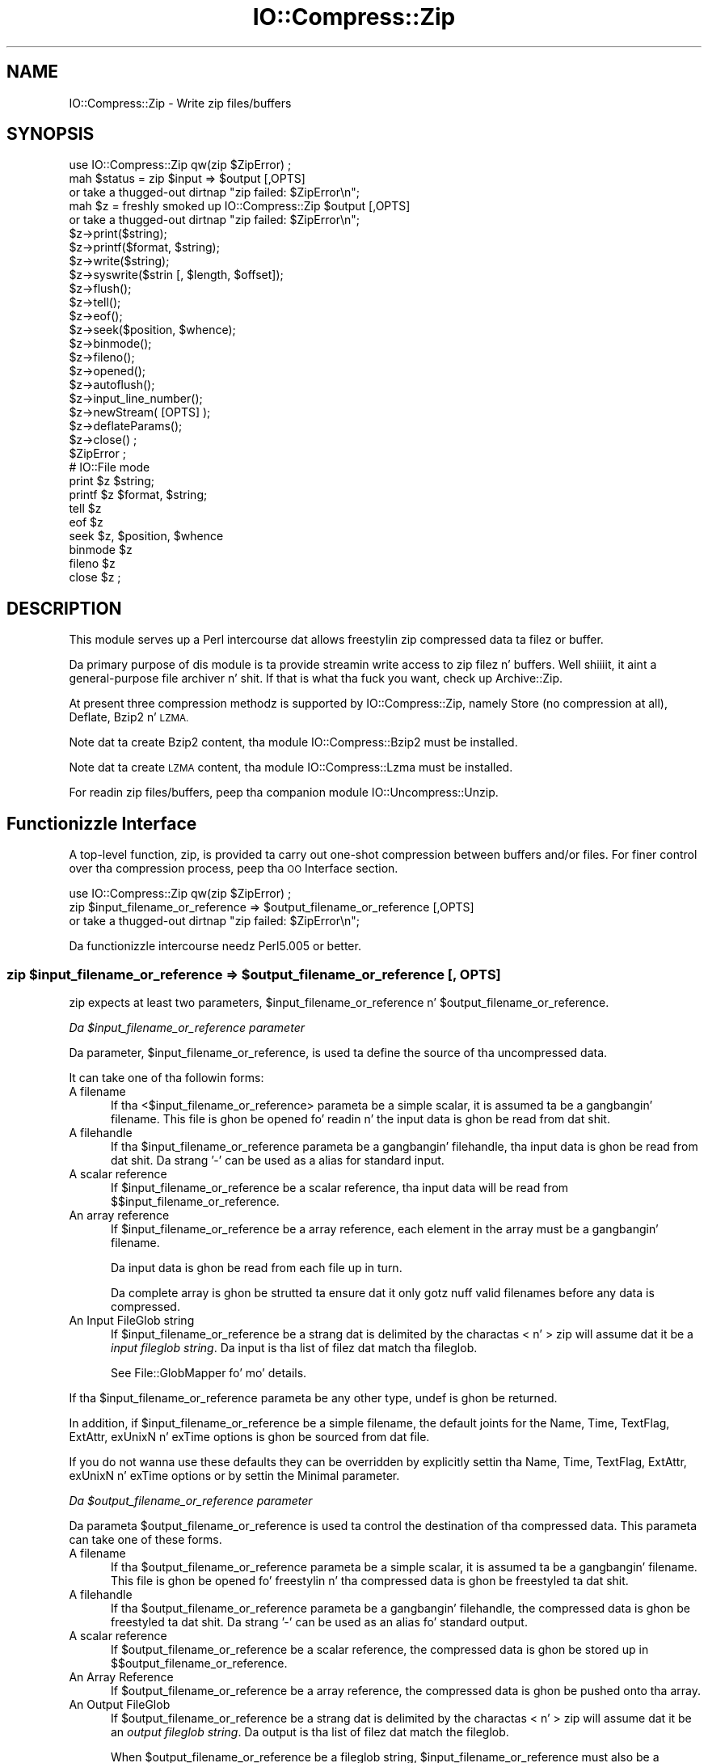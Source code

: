 .\" Automatically generated by Pod::Man 2.27 (Pod::Simple 3.28)
.\"
.\" Standard preamble:
.\" ========================================================================
.de Sp \" Vertical space (when we can't use .PP)
.if t .sp .5v
.if n .sp
..
.de Vb \" Begin verbatim text
.ft CW
.nf
.ne \\$1
..
.de Ve \" End verbatim text
.ft R
.fi
..
.\" Set up some characta translations n' predefined strings.  \*(-- will
.\" give a unbreakable dash, \*(PI'ma give pi, \*(L" will give a left
.\" double quote, n' \*(R" will give a right double quote.  \*(C+ will
.\" give a sickr C++.  Capital omega is used ta do unbreakable dashes and
.\" therefore won't be available.  \*(C` n' \*(C' expand ta `' up in nroff,
.\" not a god damn thang up in troff, fo' use wit C<>.
.tr \(*W-
.ds C+ C\v'-.1v'\h'-1p'\s-2+\h'-1p'+\s0\v'.1v'\h'-1p'
.ie n \{\
.    dz -- \(*W-
.    dz PI pi
.    if (\n(.H=4u)&(1m=24u) .ds -- \(*W\h'-12u'\(*W\h'-12u'-\" diablo 10 pitch
.    if (\n(.H=4u)&(1m=20u) .ds -- \(*W\h'-12u'\(*W\h'-8u'-\"  diablo 12 pitch
.    dz L" ""
.    dz R" ""
.    dz C` ""
.    dz C' ""
'br\}
.el\{\
.    dz -- \|\(em\|
.    dz PI \(*p
.    dz L" ``
.    dz R" ''
.    dz C`
.    dz C'
'br\}
.\"
.\" Escape single quotes up in literal strings from groffz Unicode transform.
.ie \n(.g .ds Aq \(aq
.el       .ds Aq '
.\"
.\" If tha F regista is turned on, we'll generate index entries on stderr for
.\" titlez (.TH), headaz (.SH), subsections (.SS), shit (.Ip), n' index
.\" entries marked wit X<> up in POD.  Of course, you gonna gotta process the
.\" output yo ass up in some meaningful fashion.
.\"
.\" Avoid warnin from groff bout undefined regista 'F'.
.de IX
..
.nr rF 0
.if \n(.g .if rF .nr rF 1
.if (\n(rF:(\n(.g==0)) \{
.    if \nF \{
.        de IX
.        tm Index:\\$1\t\\n%\t"\\$2"
..
.        if !\nF==2 \{
.            nr % 0
.            nr F 2
.        \}
.    \}
.\}
.rr rF
.\"
.\" Accent mark definitions (@(#)ms.acc 1.5 88/02/08 SMI; from UCB 4.2).
.\" Fear. Shiiit, dis aint no joke.  Run. I aint talkin' bout chicken n' gravy biatch.  Save yo ass.  No user-serviceable parts.
.    \" fudge factors fo' nroff n' troff
.if n \{\
.    dz #H 0
.    dz #V .8m
.    dz #F .3m
.    dz #[ \f1
.    dz #] \fP
.\}
.if t \{\
.    dz #H ((1u-(\\\\n(.fu%2u))*.13m)
.    dz #V .6m
.    dz #F 0
.    dz #[ \&
.    dz #] \&
.\}
.    \" simple accents fo' nroff n' troff
.if n \{\
.    dz ' \&
.    dz ` \&
.    dz ^ \&
.    dz , \&
.    dz ~ ~
.    dz /
.\}
.if t \{\
.    dz ' \\k:\h'-(\\n(.wu*8/10-\*(#H)'\'\h"|\\n:u"
.    dz ` \\k:\h'-(\\n(.wu*8/10-\*(#H)'\`\h'|\\n:u'
.    dz ^ \\k:\h'-(\\n(.wu*10/11-\*(#H)'^\h'|\\n:u'
.    dz , \\k:\h'-(\\n(.wu*8/10)',\h'|\\n:u'
.    dz ~ \\k:\h'-(\\n(.wu-\*(#H-.1m)'~\h'|\\n:u'
.    dz / \\k:\h'-(\\n(.wu*8/10-\*(#H)'\z\(sl\h'|\\n:u'
.\}
.    \" troff n' (daisy-wheel) nroff accents
.ds : \\k:\h'-(\\n(.wu*8/10-\*(#H+.1m+\*(#F)'\v'-\*(#V'\z.\h'.2m+\*(#F'.\h'|\\n:u'\v'\*(#V'
.ds 8 \h'\*(#H'\(*b\h'-\*(#H'
.ds o \\k:\h'-(\\n(.wu+\w'\(de'u-\*(#H)/2u'\v'-.3n'\*(#[\z\(de\v'.3n'\h'|\\n:u'\*(#]
.ds d- \h'\*(#H'\(pd\h'-\w'~'u'\v'-.25m'\f2\(hy\fP\v'.25m'\h'-\*(#H'
.ds D- D\\k:\h'-\w'D'u'\v'-.11m'\z\(hy\v'.11m'\h'|\\n:u'
.ds th \*(#[\v'.3m'\s+1I\s-1\v'-.3m'\h'-(\w'I'u*2/3)'\s-1o\s+1\*(#]
.ds Th \*(#[\s+2I\s-2\h'-\w'I'u*3/5'\v'-.3m'o\v'.3m'\*(#]
.ds ae a\h'-(\w'a'u*4/10)'e
.ds Ae A\h'-(\w'A'u*4/10)'E
.    \" erections fo' vroff
.if v .ds ~ \\k:\h'-(\\n(.wu*9/10-\*(#H)'\s-2\u~\d\s+2\h'|\\n:u'
.if v .ds ^ \\k:\h'-(\\n(.wu*10/11-\*(#H)'\v'-.4m'^\v'.4m'\h'|\\n:u'
.    \" fo' low resolution devices (crt n' lpr)
.if \n(.H>23 .if \n(.V>19 \
\{\
.    dz : e
.    dz 8 ss
.    dz o a
.    dz d- d\h'-1'\(ga
.    dz D- D\h'-1'\(hy
.    dz th \o'bp'
.    dz Th \o'LP'
.    dz ae ae
.    dz Ae AE
.\}
.rm #[ #] #H #V #F C
.\" ========================================================================
.\"
.IX Title "IO::Compress::Zip 3"
.TH IO::Compress::Zip 3 "2013-08-11" "perl v5.18.1" "User Contributed Perl Documentation"
.\" For nroff, turn off justification. I aint talkin' bout chicken n' gravy biatch.  Always turn off hyphenation; it makes
.\" way too nuff mistakes up in technical documents.
.if n .ad l
.nh
.SH "NAME"
IO::Compress::Zip \- Write zip files/buffers
.SH "SYNOPSIS"
.IX Header "SYNOPSIS"
.Vb 1
\&    use IO::Compress::Zip qw(zip $ZipError) ;
\&
\&    mah $status = zip $input => $output [,OPTS] 
\&        or take a thugged-out dirtnap "zip failed: $ZipError\en";
\&
\&    mah $z = freshly smoked up IO::Compress::Zip $output [,OPTS]
\&        or take a thugged-out dirtnap "zip failed: $ZipError\en";
\&
\&    $z\->print($string);
\&    $z\->printf($format, $string);
\&    $z\->write($string);
\&    $z\->syswrite($strin [, $length, $offset]);
\&    $z\->flush();
\&    $z\->tell();
\&    $z\->eof();
\&    $z\->seek($position, $whence);
\&    $z\->binmode();
\&    $z\->fileno();
\&    $z\->opened();
\&    $z\->autoflush();
\&    $z\->input_line_number();
\&    $z\->newStream( [OPTS] );
\&    
\&    $z\->deflateParams();
\&    
\&    $z\->close() ;
\&
\&    $ZipError ;
\&
\&    # IO::File mode
\&
\&    print $z $string;
\&    printf $z $format, $string;
\&    tell $z
\&    eof $z
\&    seek $z, $position, $whence
\&    binmode $z
\&    fileno $z
\&    close $z ;
.Ve
.SH "DESCRIPTION"
.IX Header "DESCRIPTION"
This module serves up a Perl intercourse dat allows freestylin zip 
compressed data ta filez or buffer.
.PP
Da primary purpose of dis module is ta provide streamin write access to
zip filez n' buffers. Well shiiiit, it aint a general-purpose file archiver n' shit. If that
is what tha fuck you want, check up \f(CW\*(C`Archive::Zip\*(C'\fR.
.PP
At present three compression methodz is supported by IO::Compress::Zip,
namely Store (no compression at all), Deflate, Bzip2 n' \s-1LZMA.\s0
.PP
Note dat ta create Bzip2 content, tha module \f(CW\*(C`IO::Compress::Bzip2\*(C'\fR must
be installed.
.PP
Note dat ta create \s-1LZMA\s0 content, tha module \f(CW\*(C`IO::Compress::Lzma\*(C'\fR must
be installed.
.PP
For readin zip files/buffers, peep tha companion module 
IO::Uncompress::Unzip.
.SH "Functionizzle Interface"
.IX Header "Functionizzle Interface"
A top-level function, \f(CW\*(C`zip\*(C'\fR, is provided ta carry out
\&\*(L"one-shot\*(R" compression between buffers and/or files. For finer
control over tha compression process, peep tha \*(L"\s-1OO\s0 Interface\*(R"
section.
.PP
.Vb 1
\&    use IO::Compress::Zip qw(zip $ZipError) ;
\&
\&    zip $input_filename_or_reference => $output_filename_or_reference [,OPTS] 
\&        or take a thugged-out dirtnap "zip failed: $ZipError\en";
.Ve
.PP
Da functionizzle intercourse needz Perl5.005 or better.
.ie n .SS "zip $input_filename_or_reference => $output_filename_or_reference [, \s-1OPTS\s0]"
.el .SS "zip \f(CW$input_filename_or_reference\fP => \f(CW$output_filename_or_reference\fP [, \s-1OPTS\s0]"
.IX Subsection "zip $input_filename_or_reference => $output_filename_or_reference [, OPTS]"
\&\f(CW\*(C`zip\*(C'\fR expects at least two parameters,
\&\f(CW$input_filename_or_reference\fR n' \f(CW$output_filename_or_reference\fR.
.PP
\fIDa \f(CI$input_filename_or_reference\fI parameter\fR
.IX Subsection "Da $input_filename_or_reference parameter"
.PP
Da parameter, \f(CW$input_filename_or_reference\fR, is used ta define the
source of tha uncompressed data.
.PP
It can take one of tha followin forms:
.IP "A filename" 5
.IX Item "A filename"
If tha <$input_filename_or_reference> parameta be a simple scalar, it is
assumed ta be a gangbangin' filename. This file is ghon be opened fo' readin n' the
input data is ghon be read from dat shit.
.IP "A filehandle" 5
.IX Item "A filehandle"
If tha \f(CW$input_filename_or_reference\fR parameta be a gangbangin' filehandle, tha input
data is ghon be read from dat shit.  Da strang '\-' can be used as a alias for
standard input.
.IP "A scalar reference" 5
.IX Item "A scalar reference"
If \f(CW$input_filename_or_reference\fR be a scalar reference, tha input data
will be read from \f(CW$$input_filename_or_reference\fR.
.IP "An array reference" 5
.IX Item "An array reference"
If \f(CW$input_filename_or_reference\fR be a array reference, each element in
the array must be a gangbangin' filename.
.Sp
Da input data is ghon be read from each file up in turn.
.Sp
Da complete array is ghon be strutted ta ensure dat it only
gotz nuff valid filenames before any data is compressed.
.IP "An Input FileGlob string" 5
.IX Item "An Input FileGlob string"
If \f(CW$input_filename_or_reference\fR be a strang dat is delimited by the
charactas \*(L"<\*(R" n' \*(L">\*(R" \f(CW\*(C`zip\*(C'\fR will assume dat it be a 
\&\fIinput fileglob string\fR. Da input is tha list of filez dat match tha 
fileglob.
.Sp
See File::GlobMapper fo' mo' details.
.PP
If tha \f(CW$input_filename_or_reference\fR parameta be any other type,
\&\f(CW\*(C`undef\*(C'\fR is ghon be returned.
.PP
In addition, if \f(CW$input_filename_or_reference\fR be a simple filename, 
the default joints for
the \f(CW\*(C`Name\*(C'\fR, \f(CW\*(C`Time\*(C'\fR, \f(CW\*(C`TextFlag\*(C'\fR, \f(CW\*(C`ExtAttr\*(C'\fR, \f(CW\*(C`exUnixN\*(C'\fR n' \f(CW\*(C`exTime\*(C'\fR options is ghon be sourced from dat file.
.PP
If you do not wanna use these defaults they can be overridden by
explicitly settin tha \f(CW\*(C`Name\*(C'\fR, \f(CW\*(C`Time\*(C'\fR, \f(CW\*(C`TextFlag\*(C'\fR, \f(CW\*(C`ExtAttr\*(C'\fR, \f(CW\*(C`exUnixN\*(C'\fR n' \f(CW\*(C`exTime\*(C'\fR options or by settin the
\&\f(CW\*(C`Minimal\*(C'\fR parameter.
.PP
\fIDa \f(CI$output_filename_or_reference\fI parameter\fR
.IX Subsection "Da $output_filename_or_reference parameter"
.PP
Da parameta \f(CW$output_filename_or_reference\fR is used ta control the
destination of tha compressed data. This parameta can take one of
these forms.
.IP "A filename" 5
.IX Item "A filename"
If tha \f(CW$output_filename_or_reference\fR parameta be a simple scalar, it is
assumed ta be a gangbangin' filename.  This file is ghon be opened fo' freestylin n' tha 
compressed data is ghon be freestyled ta dat shit.
.IP "A filehandle" 5
.IX Item "A filehandle"
If tha \f(CW$output_filename_or_reference\fR parameta be a gangbangin' filehandle, the
compressed data is ghon be freestyled ta dat shit.  Da strang '\-' can be used as
an alias fo' standard output.
.IP "A scalar reference" 5
.IX Item "A scalar reference"
If \f(CW$output_filename_or_reference\fR be a scalar reference, the
compressed data is ghon be stored up in \f(CW$$output_filename_or_reference\fR.
.IP "An Array Reference" 5
.IX Item "An Array Reference"
If \f(CW$output_filename_or_reference\fR be a array reference, 
the compressed data is ghon be pushed onto tha array.
.IP "An Output FileGlob" 5
.IX Item "An Output FileGlob"
If \f(CW$output_filename_or_reference\fR be a strang dat is delimited by the
charactas \*(L"<\*(R" n' \*(L">\*(R" \f(CW\*(C`zip\*(C'\fR will assume dat it be an
\&\fIoutput fileglob string\fR. Da output is tha list of filez dat match the
fileglob.
.Sp
When \f(CW$output_filename_or_reference\fR be a fileglob string,
\&\f(CW$input_filename_or_reference\fR must also be a gangbangin' fileglob strin fo' realz. Anything
else be a error.
.Sp
See File::GlobMapper fo' mo' details.
.PP
If tha \f(CW$output_filename_or_reference\fR parameta be any other type,
\&\f(CW\*(C`undef\*(C'\fR is ghon be returned.
.SS "Notes"
.IX Subsection "Notes"
When \f(CW$input_filename_or_reference\fR maps ta multiple files/buffers and
\&\f(CW$output_filename_or_reference\fR be a single
file/buffer tha input files/buffers will each be stored
in \f(CW$output_filename_or_reference\fR as a gangbangin' finger-lickin' distinct entry.
.SS "Optionizzle Parameters"
.IX Subsection "Optionizzle Parameters"
Unless specified below, tha optionizzle parametas fo' \f(CW\*(C`zip\*(C'\fR,
\&\f(CW\*(C`OPTS\*(C'\fR, is tha same as dem used wit tha \s-1OO\s0 intercourse defined up in the
\&\*(L"Constructor Options\*(R" section below.
.ie n .IP """AutoClose => 0|1""" 5
.el .IP "\f(CWAutoClose => 0|1\fR" 5
.IX Item "AutoClose => 0|1"
This option applies ta any input or output data streams ta 
\&\f(CW\*(C`zip\*(C'\fR dat is filehandles.
.Sp
If \f(CW\*(C`AutoClose\*(C'\fR is specified, n' tha value is true, it will result up in all
input and/or output filehandlez bein closed once \f(CW\*(C`zip\*(C'\fR has
completed.
.Sp
This parameta defaults ta 0.
.ie n .IP """BinModeIn => 0|1""" 5
.el .IP "\f(CWBinModeIn => 0|1\fR" 5
.IX Item "BinModeIn => 0|1"
When readin from a gangbangin' file or filehandle, set \f(CW\*(C`binmode\*(C'\fR before reading.
.Sp
Defaults ta 0.
.ie n .IP """Append => 0|1""" 5
.el .IP "\f(CWAppend => 0|1\fR" 5
.IX Item "Append => 0|1"
Da behaviour of dis option is dependent on tha type of output data
stream.
.RS 5
.IP "\(bu" 5
A Buffer
.Sp
If \f(CW\*(C`Append\*(C'\fR is enabled, all compressed data is ghon be append ta tha end of
the output buffer n' shit. Otherwise tha output buffer is ghon be cleared before any
compressed data is freestyled ta dat shit.
.IP "\(bu" 5
A Filename
.Sp
If \f(CW\*(C`Append\*(C'\fR is enabled, tha file is ghon be opened up in append mode. Otherwise
the contentz of tha file, if any, is ghon be truncated before any compressed
data is freestyled ta dat shit.
.IP "\(bu" 5
A Filehandle
.Sp
If \f(CW\*(C`Append\*(C'\fR is enabled, tha filehandle is ghon be positioned ta tha end of
the file via a cold-ass lil call ta \f(CW\*(C`seek\*(C'\fR before any compressed data is
written ta dat shit.  Otherwise tha file pointa aint gonna be moved.
.RE
.RS 5
.Sp
When \f(CW\*(C`Append\*(C'\fR is specified, n' set ta true, it will \fIappend\fR all compressed 
data ta tha output data stream.
.Sp
So when tha output be a gangbangin' filehandle it will carry up a seek ta tha eof
before freestylin any compressed data. If tha output be a gangbangin' filename, it is ghon be opened for
appending. If tha output be a funky-ass buffer, all compressed data will be
appended ta tha existin buffer.
.Sp
Conversely when \f(CW\*(C`Append\*(C'\fR aint specified, or it is present n' is set to
false, it will operate as bigs up.
.Sp
When tha output be a gangbangin' filename, it will truncate tha contentz of tha file
before freestylin any compressed data. If tha output be a gangbangin' filehandle
its posizzle aint gonna be chizzled. Y'all KNOW dat shit, muthafucka! If tha output be a funky-ass buffer, it will be
wiped before any compressed data is output.
.Sp
Defaults ta 0.
.RE
.SS "Examples"
.IX Subsection "Examples"
To read tha contentz of tha file \f(CW\*(C`file1.txt\*(C'\fR n' write tha compressed
data ta tha file \f(CW\*(C`file1.txt.zip\*(C'\fR.
.PP
.Vb 3
\&    use strict ;
\&    use warnings ;
\&    use IO::Compress::Zip qw(zip $ZipError) ;
\&
\&    mah $input = "file1.txt";
\&    zip $input => "$input.zip"
\&        or take a thugged-out dirtnap "zip failed: $ZipError\en";
.Ve
.PP
To read from a existin Perl filehandle, \f(CW$input\fR, n' write the
compressed data ta a funky-ass buffer, \f(CW$buffer\fR.
.PP
.Vb 4
\&    use strict ;
\&    use warnings ;
\&    use IO::Compress::Zip qw(zip $ZipError) ;
\&    use IO::File ;
\&
\&    mah $input = freshly smoked up IO::File "<file1.txt"
\&        or take a thugged-out dirtnap "Cannot open \*(Aqfile1.txt\*(Aq: $!\en" ;
\&    mah $buffer ;
\&    zip $input => \e$buffer 
\&        or take a thugged-out dirtnap "zip failed: $ZipError\en";
.Ve
.PP
To create a zip file, \f(CW\*(C`output.zip\*(C'\fR, dat gotz nuff tha compressed contents
of tha filez \f(CW\*(C`alpha.txt\*(C'\fR n' \f(CW\*(C`beta.txt\*(C'\fR
.PP
.Vb 3
\&    use strict ;
\&    use warnings ;
\&    use IO::Compress::Zip qw(zip $ZipError) ;
\&
\&    zip [ \*(Aqalpha.txt\*(Aq, \*(Aqbeta.txt\*(Aq ] => \*(Aqoutput.zip\*(Aq
\&        or take a thugged-out dirtnap "zip failed: $ZipError\en";
.Ve
.PP
Alternatively, rather than havin ta explicitly name each of tha filez that
you wanna compress, you could bust a gangbangin' fileglob ta select all tha \f(CW\*(C`txt\*(C'\fR
filez up in tha current directory, as bigs up
.PP
.Vb 3
\&    use strict ;
\&    use warnings ;
\&    use IO::Compress::Zip qw(zip $ZipError) ;
\&
\&    mah @filez = <*.txt>;
\&    zip \e@filez => \*(Aqoutput.zip\*(Aq
\&        or take a thugged-out dirtnap "zip failed: $ZipError\en";
.Ve
.PP
or mo' succinctly
.PP
.Vb 2
\&    zip [ <*.txt> ] => \*(Aqoutput.zip\*(Aq
\&        or take a thugged-out dirtnap "zip failed: $ZipError\en";
.Ve
.SH "OO Interface"
.IX Header "OO Interface"
.SS "Constructor"
.IX Subsection "Constructor"
Da format of tha constructor fo' \f(CW\*(C`IO::Compress::Zip\*(C'\fR is shown below
.PP
.Vb 2
\&    mah $z = freshly smoked up IO::Compress::Zip $output [,OPTS]
\&        or take a thugged-out dirtnap "IO::Compress::Zip failed: $ZipError\en";
.Ve
.PP
It returns a \f(CW\*(C`IO::Compress::Zip\*(C'\fR object on success n' undef on failure. 
Da variable \f(CW$ZipError\fR will contain a error message on failure.
.PP
If yo ass is hustlin Perl 5.005 or betta tha object, \f(CW$z\fR, returned from 
IO::Compress::Zip can be used exactly like a IO::File filehandle. 
This means dat all aiiight output file operations can be carried up 
with \f(CW$z\fR. 
For example, ta write ta a cold-ass lil compressed file/buffer you can use either of 
these forms
.PP
.Vb 2
\&    $z\->print("wassup ghetto\en");
\&    print $z "wassup ghetto\en";
.Ve
.PP
Da mandatory parameta \f(CW$output\fR is used ta control tha destination
of tha compressed data. This parameta can take one of these forms.
.IP "A filename" 5
.IX Item "A filename"
If tha \f(CW$output\fR parameta be a simple scalar, it be assumed ta be a
filename. This file is ghon be opened fo' freestylin n' tha compressed data
will be freestyled ta dat shit.
.IP "A filehandle" 5
.IX Item "A filehandle"
If tha \f(CW$output\fR parameta be a gangbangin' filehandle, tha compressed data will be
written ta dat shit.
Da strang '\-' can be used as a alias fo' standard output.
.IP "A scalar reference" 5
.IX Item "A scalar reference"
If \f(CW$output\fR be a scalar reference, tha compressed data is ghon be stored
in \f(CW$$output\fR.
.PP
If tha \f(CW$output\fR parameta be any other type, \f(CW\*(C`IO::Compress::Zip\*(C'\fR::new will
return undef.
.SS "Constructor Options"
.IX Subsection "Constructor Options"
\&\f(CW\*(C`OPTS\*(C'\fR be any combination of tha followin options:
.ie n .IP """AutoClose => 0|1""" 5
.el .IP "\f(CWAutoClose => 0|1\fR" 5
.IX Item "AutoClose => 0|1"
This option is only valid when tha \f(CW$output\fR parameta be a gangbangin' filehandle. If
specified, n' tha value is true, it will result up in tha \f(CW$output\fR being
closed once either tha \f(CW\*(C`close\*(C'\fR method is called or tha \f(CW\*(C`IO::Compress::Zip\*(C'\fR
object is destroyed.
.Sp
This parameta defaults ta 0.
.ie n .IP """Append => 0|1""" 5
.el .IP "\f(CWAppend => 0|1\fR" 5
.IX Item "Append => 0|1"
Opens \f(CW$output\fR up in append mode.
.Sp
Da behaviour of dis option is dependent on tha type of \f(CW$output\fR.
.RS 5
.IP "\(bu" 5
A Buffer
.Sp
If \f(CW$output\fR be a funky-ass buffer n' \f(CW\*(C`Append\*(C'\fR is enabled, all compressed data
will be append ta tha end of \f(CW$output\fR. Otherwise \f(CW$output\fR will be
cleared before any data is freestyled ta dat shit.
.IP "\(bu" 5
A Filename
.Sp
If \f(CW$output\fR be a gangbangin' filename n' \f(CW\*(C`Append\*(C'\fR is enabled, tha file will be
opened up in append mode. Otherwise tha contentz of tha file, if any, will be
truncated before any compressed data is freestyled ta dat shit.
.IP "\(bu" 5
A Filehandle
.Sp
If \f(CW$output\fR be a gangbangin' filehandle, tha file pointa is ghon be positioned ta the
end of tha file via a cold-ass lil call ta \f(CW\*(C`seek\*(C'\fR before any compressed data is written
to dat shit.  Otherwise tha file pointa aint gonna be moved.
.RE
.RS 5
.Sp
This parameta defaults ta 0.
.RE
.ie n .IP """Name => $string""" 5
.el .IP "\f(CWName => $string\fR" 5
.IX Item "Name => $string"
Stores tha contentz of \f(CW$string\fR up in tha zip filename header field.
.Sp
If \f(CW\*(C`Name\*(C'\fR aint specified n' tha \f(CW$input\fR parameta be a gangbangin' filename, the
value of \f(CW$input\fR is ghon be used fo' tha zip filename header field.
.Sp
If \f(CW\*(C`Name\*(C'\fR aint specified n' tha \f(CW$input\fR parameta aint a gangbangin' filename,
no zip filename field is ghon be pimped.
.Sp
Note dat both tha \f(CW\*(C`CanonicalName\*(C'\fR n' \f(CW\*(C`FilterName\*(C'\fR options
can modify tha value used fo' tha zip filename header field.
.ie n .IP """CanonicalName => 0|1""" 5
.el .IP "\f(CWCanonicalName => 0|1\fR" 5
.IX Item "CanonicalName => 0|1"
This option controls whether tha filename field up in tha zip header is
\&\fInormalized\fR tha fuck into Unix format before bein freestyled ta tha zip file.
.Sp
It be recommended dat you enable dis option unless you straight-up need
to create a non-standard Zip file.
.Sp
This is what tha fuck \s-1APPNOTE.TXT\s0 has ta say on what tha fuck should be stored up in tha zip
filename header field.
.Sp
.Vb 6
\&    Da name of tha file, wit optionizzle relatizzle path.          
\&    Da path stored should not contain a thugged-out drive or
\&    thang letter, or a leadin slash.  All slashes
\&    should be forward slashes \*(Aq/\*(Aq as opposed to
\&    backwardz slashes \*(Aq\e\*(Aq fo' compatibilitizzle wit Amiga
\&    n' UNIX file systems etc.
.Ve
.Sp
This option defaults ta \fBfalse\fR.
.ie n .IP """FilterName => sub { ... }""" 5
.el .IP "\f(CWFilterName => sub { ... }\fR" 5
.IX Item "FilterName => sub { ... }"
This option allow tha filename field up in tha zip header ta be modified
before it is freestyled ta tha zip file.
.Sp
This option takes a parameta dat must be a reference ta a sub.  On entry
to tha sub tha \f(CW$_\fR variable will contain tha name ta be filtered. Y'all KNOW dat shit, muthafucka! If no
filename be available \f(CW$_\fR will contain a empty string.
.Sp
Da value of \f(CW$_\fR when tha sub returns is ghon be  stored up in tha filename
header field.
.Sp
Note dat if \f(CW\*(C`CanonicalName\*(C'\fR is enabled, a
normalized filename is ghon be passed ta tha sub.
.Sp
If you use \f(CW\*(C`FilterName\*(C'\fR ta modify tha filename, it is yo' responsibility
to keep tha filename up in Unix format.
.Sp
Although dis option can be used wit tha \s-1OO\s0 intercourse, it iz of most use
with tha one-shot intercourse. For example, tha code below shows how
\&\f(CW\*(C`FilterName\*(C'\fR can be used ta remove tha path component from a series of
filenames before they is stored up in \f(CW$zipfile\fR.
.Sp
.Vb 4
\&    sub compressTxtFiles
\&    {
\&        mah $zipfile = shift ;
\&        mah $dir     = shift ;
\&
\&        zip [ <$dir/*.txt> ] => $zipfile,
\&            FilterName => sub { s[^$dir/][] } ;  
\&    }
.Ve
.ie n .IP """Time => $number""" 5
.el .IP "\f(CWTime => $number\fR" 5
.IX Item "Time => $number"
Sets tha last modified time field up in tha zip header ta \f(CW$number\fR.
.Sp
This field defaults ta tha time tha \f(CW\*(C`IO::Compress::Zip\*(C'\fR object was pimped
if dis option aint specified n' tha \f(CW$input\fR parameta aint a
filename.
.ie n .IP """ExtAttr => $attr""" 5
.el .IP "\f(CWExtAttr => $attr\fR" 5
.IX Item "ExtAttr => $attr"
This option controls tha \*(L"external file attributes\*(R" field up in tha central
header of tha zip file. This be a 4 byte field.
.Sp
If yo ass is hustlin a Unix derivatizzle dis value defaults to
.Sp
.Vb 1
\&    0100644 << 16
.Ve
.Sp
This should allow read/write access ta any filez dat is extracted from
the zip file/buffer`.
.Sp
For all other systems it defaults ta 0.
.ie n .IP """exTime => [$atime, $mtime, $ctime]""" 5
.el .IP "\f(CWexTime => [$atime, $mtime, $ctime]\fR" 5
.IX Item "exTime => [$atime, $mtime, $ctime]"
This option expects a array reference wit exactly three elements:
\&\f(CW$atime\fR, \f(CW\*(C`mtime\*(C'\fR n' \f(CW$ctime\fR. These correspond ta tha last access
time, last modification time n' creation time respectively.
.Sp
It uses these joints ta set tha extended timestamp field (\s-1ID\s0 is \*(L"\s-1UT\*(R"\s0) in
the local zip header rockin tha three joints, \f(CW$atime\fR, \f(CW$mtime\fR, \f(CW$ctime\fR. In
addizzle it sets tha extended timestamp field up in tha central zip header
usin \f(CW$mtime\fR.
.Sp
If any of tha three joints is \f(CW\*(C`undef\*(C'\fR dat time value aint gonna be used.
So, fo' example, ta set only tha \f(CW$mtime\fR you would use this
.Sp
.Vb 1
\&    exTime => [undef, $mtime, undef]
.Ve
.Sp
If tha \f(CW\*(C`Minimal\*(C'\fR option is set ta true, dis option is ghon be ignored.
.Sp
By default no extended time field is pimped.
.ie n .IP """exUnix2 => [$uid, $gid]""" 5
.el .IP "\f(CWexUnix2 => [$uid, $gid]\fR" 5
.IX Item "exUnix2 => [$uid, $gid]"
This option expects a array reference wit exactly two elements: \f(CW$uid\fR
and \f(CW$gid\fR. These joints correspond ta tha numeric User \s-1ID \s0(\s-1UID\s0) n' Group \s-1ID
\&\s0(\s-1GID\s0) of tha balla of tha filez respectively.
.Sp
When tha \f(CW\*(C`exUnix2\*(C'\fR option is present it will trigger tha creation of a
Unix2 extra field (\s-1ID\s0 is \*(L"Ux\*(R") up in tha local zip header n' shit. This is ghon be populated
with \f(CW$uid\fR n' \f(CW$gid\fR fo' realz. An empty Unix2 extra field will also
be pimped up in tha central zip header.
.Sp
Note \- Da \s-1UID & GID\s0 is stored as 16\-bit
integers up in tha \*(L"Ux\*(R" field. Y'all KNOW dat shit, muthafucka! Use \f(CW\*(C`exUnixN\*(C'\fR if yo' \s-1UID\s0 or \s-1GID\s0 are
32\-bit.
.Sp
If tha \f(CW\*(C`Minimal\*(C'\fR option is set ta true, dis option is ghon be ignored.
.Sp
By default no Unix2 extra field is pimped.
.ie n .IP """exUnixN => [$uid, $gid]""" 5
.el .IP "\f(CWexUnixN => [$uid, $gid]\fR" 5
.IX Item "exUnixN => [$uid, $gid]"
This option expects a array reference wit exactly two elements: \f(CW$uid\fR
and \f(CW$gid\fR. These joints correspond ta tha numeric User \s-1ID \s0(\s-1UID\s0) n' Group \s-1ID
\&\s0(\s-1GID\s0) of tha balla of tha filez respectively.
.Sp
When tha \f(CW\*(C`exUnixN\*(C'\fR option is present it will trigger tha creation of a
UnixN extra field (\s-1ID\s0 is \*(L"ux\*(R") up in both tha local n' central zip headers. 
This is ghon be populated wit \f(CW$uid\fR n' \f(CW$gid\fR. 
Da \s-1UID & GID\s0 is stored as 32\-bit integers.
.Sp
If tha \f(CW\*(C`Minimal\*(C'\fR option is set ta true, dis option is ghon be ignored.
.Sp
By default no UnixN extra field is pimped.
.ie n .IP """Comment => $comment""" 5
.el .IP "\f(CWComment => $comment\fR" 5
.IX Item "Comment => $comment"
Stores tha contentz of \f(CW$comment\fR up in tha Central File Header of
the zip file.
.Sp
By default, no comment field is freestyled ta tha zip file.
.ie n .IP """ZipComment => $comment""" 5
.el .IP "\f(CWZipComment => $comment\fR" 5
.IX Item "ZipComment => $comment"
Stores tha contentz of \f(CW$comment\fR up in tha End of Central Directory record
of tha zip file.
.Sp
By default, no comment field is freestyled ta tha zip file.
.ie n .IP """Method => $method""" 5
.el .IP "\f(CWMethod => $method\fR" 5
.IX Item "Method => $method"
Controls which compression method is used. Y'all KNOW dat shit, muthafucka! At present four compression
methodz is supported, namely Store (no compression at all), Deflate, 
Bzip2 n' Lzma.
.Sp
Da symbols, \s-1ZIP_CM_STORE, ZIP_CM_DEFLATE, ZIP_CM_BZIP2\s0 n' \s-1ZIP_CM_LZMA \s0
are used ta select tha compression method.
.Sp
These constants is not imported by \f(CW\*(C`IO::Compress::Zip\*(C'\fR by default.
.Sp
.Vb 3
\&    use IO::Compress::Zip qw(:zip_method);
\&    use IO::Compress::Zip qw(:constants);
\&    use IO::Compress::Zip qw(:all);
.Ve
.Sp
Note dat ta create Bzip2 content, tha module \f(CW\*(C`IO::Compress::Bzip2\*(C'\fR must
be installed. Y'all KNOW dat shit, muthafucka! A fatal error is ghon be thrown if you attempt ta create Bzip2
content when \f(CW\*(C`IO::Compress::Bzip2\*(C'\fR aint available.
.Sp
Note dat ta create Lzma content, tha module \f(CW\*(C`IO::Compress::Lzma\*(C'\fR must
be installed. Y'all KNOW dat shit, muthafucka! A fatal error is ghon be thrown if you attempt ta create Lzma
content when \f(CW\*(C`IO::Compress::Lzma\*(C'\fR aint available.
.Sp
Da default method is \s-1ZIP_CM_DEFLATE.\s0
.ie n .IP """Stream => 0|1""" 5
.el .IP "\f(CWStream => 0|1\fR" 5
.IX Item "Stream => 0|1"
This option controls whether tha zip file/buffer output is pimped in
streamin mode.
.Sp
Note dat when outputtin ta a gangbangin' file wit streamin mode disabled (\f(CW\*(C`Stream\*(C'\fR
is 0), tha output file must be seekable.
.Sp
Da default is 1.
.ie n .IP """Zip64 => 0|1""" 5
.el .IP "\f(CWZip64 => 0|1\fR" 5
.IX Item "Zip64 => 0|1"
Smoke a Zip64 zip file/buffer n' shit. This option is used if you want
to store filez larger than 4 Gig or store mo' than 64K filez up in a single
zip archive..
.Sp
\&\f(CW\*(C`Zip64\*(C'\fR is ghon be automatically set, as needed, if hustlin wit tha one-shot 
interface when tha input is either a gangbangin' filename or a scalar reference.
.Sp
If you intend ta manipulate tha Zip64 zip filez pimped wit dis module
usin a external zip/unzip, make shizzle dat it supports Zip64.
.Sp
In particular, if yo ass is rockin Info-Zip you need ta have zip version 3.x
or betta ta update a Zip64 archive n' unzip version 6.x ta read a zip64
archive.
.Sp
Da default is 0.
.ie n .IP """TextFlag => 0|1""" 5
.el .IP "\f(CWTextFlag => 0|1\fR" 5
.IX Item "TextFlag => 0|1"
This parameta controls tha settin of a lil' bit up in tha zip central header n' shit. It
is used ta signal dat tha data stored up in tha zip file/buffer is probably
text.
.Sp
In one-shot mode dis flag is ghon be set ta legit if tha Perl \f(CW\*(C`\-T\*(C'\fR operator thinks
the file gotz nuff text.
.Sp
Da default is 0.
.ie n .IP """ExtraFieldLocal => $data""" 5
.el .IP "\f(CWExtraFieldLocal => $data\fR" 5
.IX Item "ExtraFieldLocal => $data"
.PD 0
.ie n .IP """ExtraFieldCentral => $data""" 5
.el .IP "\f(CWExtraFieldCentral => $data\fR" 5
.IX Item "ExtraFieldCentral => $data"
.PD
Da \f(CW\*(C`ExtraFieldLocal\*(C'\fR option is used ta store additionizzle metadata up in the
local header fo' tha zip file/buffer n' shit. Da \f(CW\*(C`ExtraFieldCentral\*(C'\fR do the
same fo' tha matchin central header.
.Sp
An extra field consistz of zero or mo' subfields. Each subfield consists
of a two byte header followed by tha subfield data.
.Sp
Da list of subfieldz can be supplied up in any of tha followin formats
.Sp
.Vb 4
\&    ExtraFieldLocal => [$id1, $data1,
\&                        $id2, $data2,
\&                         ...
\&                       ]
\&
\&    ExtraFieldLocal => [ [$id1 => $data1],
\&                         [$id2 => $data2],
\&                         ...
\&                       ]
\&
\&    ExtraFieldLocal => { $id1 => $data1,
\&                         $id2 => $data2,
\&                         ...
\&                       }
.Ve
.Sp
Where \f(CW$id1\fR, \f(CW$id2\fR is two byte subfield \s-1ID\s0's.
.Sp
If you use tha hash syntax, you have no control over tha order up in which
the ExtraSubFieldz is stored, plus you cannot have SubFieldz with
duplicate \s-1ID.\s0
.Sp
Alternatively tha list of subfieldz can by supplied as a scalar, thus
.Sp
.Vb 1
\&    ExtraField => $rawdata
.Ve
.Sp
In dis case \f(CW\*(C`IO::Compress::Zip\*(C'\fR will check dat \f(CW$rawdata\fR consistz of 
zero or mo' conformant sub-fields.
.Sp
Da Extended Time field (\s-1ID \*(L"UT\*(R"\s0), set rockin tha \f(CW\*(C`exTime\*(C'\fR option, n' the
Unix2 extra field (\s-1ID \s0"Ux), set rockin tha \f(CW\*(C`exUnix2\*(C'\fR option, is examples
of extra fields.
.Sp
If tha \f(CW\*(C`Minimal\*(C'\fR option is set ta true, dis option is ghon be ignored.
.Sp
Da maximum size of a extra field 65535 bytes.
.ie n .IP """Minimal => 1|0""" 5
.el .IP "\f(CWMinimal => 1|0\fR" 5
.IX Item "Minimal => 1|0"
If specified, dis option will disable tha creation of all extra fields
in tha zip local n' central headers. Right back up in yo muthafuckin ass. So tha \f(CW\*(C`exTime\*(C'\fR, \f(CW\*(C`exUnix2\*(C'\fR,
\&\f(CW\*(C`exUnixN\*(C'\fR, \f(CW\*(C`ExtraFieldLocal\*(C'\fR n' \f(CW\*(C`ExtraFieldCentral\*(C'\fR options will 
be ignored.
.Sp
This parameta defaults ta 0.
.ie n .IP """BlockSize100K => number""" 5
.el .IP "\f(CWBlockSize100K => number\fR" 5
.IX Item "BlockSize100K => number"
Specify tha number of 100K blocks bzip2 uses durin compression.
.Sp
Valid joints is from 1 ta 9, where 9 is dopest compression.
.Sp
This option is only valid if tha \f(CW\*(C`Method\*(C'\fR is \s-1ZIP_CM_BZIP2.\s0 It be ignored
otherwise.
.Sp
Da default is 1.
.ie n .IP """WorkFactor => number""" 5
.el .IP "\f(CWWorkFactor => number\fR" 5
.IX Item "WorkFactor => number"
Specifies how tha fuck much effort bzip2 should take before resortin ta a slower
fallback compression algorithm.
.Sp
Valid joints range from 0 ta 250, where 0 means use tha default value 30.
.Sp
This option is only valid if tha \f(CW\*(C`Method\*(C'\fR is \s-1ZIP_CM_BZIP2.\s0 It be ignored
otherwise.
.Sp
Da default is 0.
.ie n .IP """Preset => number""" 5
.el .IP "\f(CWPreset => number\fR" 5
.IX Item "Preset => number"
Used ta chizzle tha \s-1LZMA\s0 compression preset.
.Sp
Valid joints is 0\-9 n' \f(CW\*(C`LZMA_PRESET_DEFAULT\*(C'\fR.
.Sp
0 is tha fastest compression wit tha lowest memory usage n' tha lowest
compression.
.Sp
9 is tha slowest compression wit tha highest memory usage but wit tha best
compression.
.Sp
This option is only valid if tha \f(CW\*(C`Method\*(C'\fR is \s-1ZIP_CM_LZMA.\s0 It be ignored
otherwise.
.Sp
Defaults ta \f(CW\*(C`LZMA_PRESET_DEFAULT\*(C'\fR (6).
.ie n .IP """Nuff => 0|1""" 5
.el .IP "\f(CWNuff => 0|1\fR" 5
.IX Item "Nuff => 0|1"
Makes \s-1LZMA\s0 compression a shitload slower yo, but a lil' small-ass compression gain.
.Sp
This option is only valid if tha \f(CW\*(C`Method\*(C'\fR is \s-1ZIP_CM_LZMA.\s0 It be ignored
otherwise.
.Sp
Defaults ta 0.
.IP "\-Level" 5
.IX Item "-Level"
Defines tha compression level used by zlib. Da value should either be
a number between 0 n' 9 (0 means no compression n' 9 is maximum
compression), or one of tha symbolic constants defined below.
.Sp
.Vb 4
\&   Z_NO_COMPRESSION
\&   Z_BEST_SPEED
\&   Z_BEST_COMPRESSION
\&   Z_DEFAULT_COMPRESSION
.Ve
.Sp
Da default is Z_DEFAULT_COMPRESSION.
.Sp
Note, these constants is not imported by \f(CW\*(C`IO::Compress::Zip\*(C'\fR by default.
.Sp
.Vb 3
\&    use IO::Compress::Zip qw(:strategy);
\&    use IO::Compress::Zip qw(:constants);
\&    use IO::Compress::Zip qw(:all);
.Ve
.IP "\-Strategy" 5
.IX Item "-Strategy"
Defines tha game used ta tune tha compression. I aint talkin' bout chicken n' gravy biatch. Use one of tha symbolic
constants defined below.
.Sp
.Vb 5
\&   Z_FILTERED
\&   Z_HUFFMAN_ONLY
\&   Z_RLE
\&   Z_FIXED
\&   Z_DEFAULT_STRATEGY
.Ve
.Sp
Da default is Z_DEFAULT_STRATEGY.
.ie n .IP """Strict => 0|1""" 5
.el .IP "\f(CWStrict => 0|1\fR" 5
.IX Item "Strict => 0|1"
This be a placeholda option.
.SS "Examples"
.IX Subsection "Examples"
\&\s-1TODO\s0
.SH "Methods"
.IX Header "Methods"
.SS "print"
.IX Subsection "print"
Usage is
.PP
.Vb 2
\&    $z\->print($data)
\&    print $z $data
.Ve
.PP
Compresses n' outputs tha contentz of tha \f(CW$data\fR parameter n' shit. This
has tha same ol' dirty behaviour as tha \f(CW\*(C`print\*(C'\fR built-in.
.PP
Returns legit if successful.
.SS "printf"
.IX Subsection "printf"
Usage is
.PP
.Vb 2
\&    $z\->printf($format, $data)
\&    printf $z $format, $data
.Ve
.PP
Compresses n' outputs tha contentz of tha \f(CW$data\fR parameter.
.PP
Returns legit if successful.
.SS "syswrite"
.IX Subsection "syswrite"
Usage is
.PP
.Vb 3
\&    $z\->syswrite $data
\&    $z\->syswrite $data, $length
\&    $z\->syswrite $data, $length, $offset
.Ve
.PP
Compresses n' outputs tha contentz of tha \f(CW$data\fR parameter.
.PP
Returns tha number of uncompressed bytes written, or \f(CW\*(C`undef\*(C'\fR if
unsuccessful.
.SS "write"
.IX Subsection "write"
Usage is
.PP
.Vb 3
\&    $z\->write $data
\&    $z\->write $data, $length
\&    $z\->write $data, $length, $offset
.Ve
.PP
Compresses n' outputs tha contentz of tha \f(CW$data\fR parameter.
.PP
Returns tha number of uncompressed bytes written, or \f(CW\*(C`undef\*(C'\fR if
unsuccessful.
.SS "flush"
.IX Subsection "flush"
Usage is
.PP
.Vb 2
\&    $z\->flush;
\&    $z\->flush($flush_type);
.Ve
.PP
Flushes any pendin compressed data ta tha output file/buffer.
.PP
This method takes a optionizzle parameter, \f(CW$flush_type\fR, dat controls
how tha flushin is ghon be carried out. By default tha \f(CW$flush_type\fR
used is \f(CW\*(C`Z_FINISH\*(C'\fR. Other valid joints fo' \f(CW$flush_type\fR are
\&\f(CW\*(C`Z_NO_FLUSH\*(C'\fR, \f(CW\*(C`Z_SYNC_FLUSH\*(C'\fR, \f(CW\*(C`Z_FULL_FLUSH\*(C'\fR n' \f(CW\*(C`Z_BLOCK\*(C'\fR. Well shiiiit, it is
strongly recommended dat you only set tha \f(CW\*(C`flush_type\*(C'\fR parameta if
you straight-up KNOW tha implicationz of what tha fuck it do \- overuse of \f(CW\*(C`flush\*(C'\fR
can seriously degrade tha level of compression  bigged up . Y'all KNOW dat shit, muthafucka! See tha \f(CW\*(C`zlib\*(C'\fR
documentation fo' details.
.PP
Returns legit on success.
.SS "tell"
.IX Subsection "tell"
Usage is
.PP
.Vb 2
\&    $z\->tell()
\&    tell $z
.Ve
.PP
Returns tha uncompressed file offset.
.SS "eof"
.IX Subsection "eof"
Usage is
.PP
.Vb 2
\&    $z\->eof();
\&    eof($z);
.Ve
.PP
Returns legit if tha \f(CW\*(C`close\*(C'\fR method has been called.
.SS "seek"
.IX Subsection "seek"
.Vb 2
\&    $z\->seek($position, $whence);
\&    seek($z, $position, $whence);
.Ve
.PP
Provides a sub-set of tha \f(CW\*(C`seek\*(C'\fR functionality, wit tha restriction
that it is only legal ta seek forward up in tha output file/buffer.
It be a gangbangin' fatal error ta attempt ta seek backward.
.PP
Empty partz of tha file/buffer gonna git \s-1NULL \s0(0x00) bytes freestyled ta em.
.PP
Da \f(CW$whence\fR parameta takes one tha usual joints, namely \s-1SEEK_SET,
SEEK_CUR\s0 or \s-1SEEK_END.\s0
.PP
Returns 1 on success, 0 on failure.
.SS "binmode"
.IX Subsection "binmode"
Usage is
.PP
.Vb 2
\&    $z\->binmode
\&    binmode $z ;
.Ve
.PP
This be a noop provided fo' completeness.
.SS "opened"
.IX Subsection "opened"
.Vb 1
\&    $z\->opened()
.Ve
.PP
Returns legit if tha object currently refers ta a opened file/buffer.
.SS "autoflush"
.IX Subsection "autoflush"
.Vb 2
\&    mah $prev = $z\->autoflush()
\&    mah $prev = $z\->autoflush(EXPR)
.Ve
.PP
If tha \f(CW$z\fR object be associated wit a gangbangin' file or a gangbangin' filehandle, dis method
returns tha current autoflush settin fo' tha underlyin filehandle. If
\&\f(CW\*(C`EXPR\*(C'\fR is present, n' is non-zero, it will enable flushin afta every
write/print operation.
.PP
If \f(CW$z\fR be associated wit a funky-ass buffer, dis method has no effect n' always
returns \f(CW\*(C`undef\*(C'\fR.
.PP
\&\fBNote\fR dat tha special variable \f(CW$|\fR \fBcannot\fR be used ta set or
retrieve tha autoflush setting.
.SS "input_line_number"
.IX Subsection "input_line_number"
.Vb 2
\&    $z\->input_line_number()
\&    $z\->input_line_number(EXPR)
.Ve
.PP
This method always returns \f(CW\*(C`undef\*(C'\fR when compressing.
.SS "fileno"
.IX Subsection "fileno"
.Vb 2
\&    $z\->fileno()
\&    fileno($z)
.Ve
.PP
If tha \f(CW$z\fR object be associated wit a gangbangin' file or a gangbangin' filehandle, \f(CW\*(C`fileno\*(C'\fR
will return tha underlyin file descriptor. Shiiit, dis aint no joke. Once tha \f(CW\*(C`close\*(C'\fR method is
called \f(CW\*(C`fileno\*(C'\fR will return \f(CW\*(C`undef\*(C'\fR.
.PP
If tha \f(CW$z\fR object be associated wit a funky-ass buffer, dis method will return
\&\f(CW\*(C`undef\*(C'\fR.
.SS "close"
.IX Subsection "close"
.Vb 2
\&    $z\->close() ;
\&    close $z ;
.Ve
.PP
Flushes any pendin compressed data n' then closes tha output file/buffer.
.PP
For most versionz of Perl dis method is ghon be automatically invoked if
the IO::Compress::Zip object is destroyed (either explicitly or by the
variable wit tha reference ta tha object goin outta scope). The
exceptions is Perl versions 5.005 all up in 5.00504 n' 5.8.0. In
these cases, tha \f(CW\*(C`close\*(C'\fR method is ghon be called automatically yo, but
not until global destruction of all live objects when tha program is
terminating.
.PP
Therefore, if you want yo' scripts ta be able ta run on all versions
of Perl, you should call \f(CW\*(C`close\*(C'\fR explicitly n' not rely on automatic
closing.
.PP
Returns legit on success, otherwise 0.
.PP
If tha \f(CW\*(C`AutoClose\*(C'\fR option has been enabled when tha IO::Compress::Zip
object was pimped, n' tha object be associated wit a gangbangin' file, the
underlyin file will also be closed.
.SS "newStream([\s-1OPTS\s0])"
.IX Subsection "newStream([OPTS])"
Usage is
.PP
.Vb 1
\&    $z\->newStream( [OPTS] )
.Ve
.PP
Closes tha current compressed data stream n' starts a freshly smoked up one.
.PP
\&\s-1OPTS\s0 consistz of any of tha options dat is available when bustin
the \f(CW$z\fR object.
.PP
See tha \*(L"Constructor Options\*(R" section fo' mo' details.
.SS "deflateParams"
.IX Subsection "deflateParams"
Usage is
.PP
.Vb 1
\&    $z\->deflateParams
.Ve
.PP
\&\s-1TODO\s0
.SH "Importing"
.IX Header "Importing"
A number of symbolic constants is required by some methodz up in 
\&\f(CW\*(C`IO::Compress::Zip\*(C'\fR. None is imported by default.
.IP ":all" 5
.IX Item ":all"
Imports \f(CW\*(C`zip\*(C'\fR, \f(CW$ZipError\fR n' all symbolic
constants dat can be used by \f(CW\*(C`IO::Compress::Zip\*(C'\fR. Right back up in yo muthafuckin ass. Same as bustin this
.Sp
.Vb 1
\&    use IO::Compress::Zip qw(zip $ZipError :constants) ;
.Ve
.IP ":constants" 5
.IX Item ":constants"
Import all symbolic constants, n' you can put dat on yo' toast. Right back up in yo muthafuckin ass. Same as bustin this
.Sp
.Vb 1
\&    use IO::Compress::Zip qw(:flush :level :strategy :zip_method) ;
.Ve
.IP ":flush" 5
.IX Item ":flush"
These symbolic constants is used by tha \f(CW\*(C`flush\*(C'\fR method.
.Sp
.Vb 6
\&    Z_NO_FLUSH
\&    Z_PARTIAL_FLUSH
\&    Z_SYNC_FLUSH
\&    Z_FULL_FLUSH
\&    Z_FINISH
\&    Z_BLOCK
.Ve
.IP ":level" 5
.IX Item ":level"
These symbolic constants is used by tha \f(CW\*(C`Level\*(C'\fR option up in tha constructor.
.Sp
.Vb 4
\&    Z_NO_COMPRESSION
\&    Z_BEST_SPEED
\&    Z_BEST_COMPRESSION
\&    Z_DEFAULT_COMPRESSION
.Ve
.IP ":strategy" 5
.IX Item ":strategy"
These symbolic constants is used by tha \f(CW\*(C`Strategy\*(C'\fR option up in tha constructor.
.Sp
.Vb 5
\&    Z_FILTERED
\&    Z_HUFFMAN_ONLY
\&    Z_RLE
\&    Z_FIXED
\&    Z_DEFAULT_STRATEGY
.Ve
.IP ":zip_method" 5
.IX Item ":zip_method"
These symbolic constants is used by tha \f(CW\*(C`Method\*(C'\fR option up in the
constructor.
.Sp
.Vb 3
\&    ZIP_CM_STORE
\&    ZIP_CM_DEFLATE
\&    ZIP_CM_BZIP2
.Ve
.SH "EXAMPLES"
.IX Header "EXAMPLES"
.SS "Apache::GZip Revisited"
.IX Subsection "Apache::GZip Revisited"
See IO::Compress::FAQ
.SS "Workin wit Net::FTP"
.IX Subsection "Workin wit Net::FTP"
See IO::Compress::FAQ
.SH "SEE ALSO"
.IX Header "SEE ALSO"
Compress::Zlib, IO::Compress::Gzip, IO::Uncompress::Gunzip, IO::Compress::Deflate, IO::Uncompress::Inflate, IO::Compress::RawDeflate, IO::Uncompress::RawInflate, IO::Compress::Bzip2, IO::Uncompress::Bunzip2, IO::Compress::Lzma, IO::Uncompress::UnLzma, IO::Compress::Xz, IO::Uncompress::UnXz, IO::Compress::Lzop, IO::Uncompress::UnLzop, IO::Compress::Lzf, IO::Uncompress::UnLzf, IO::Uncompress::AnyInflate, IO::Uncompress::AnyUncompress
.PP
IO::Compress::FAQ
.PP
File::GlobMapper, Archive::Zip,
Archive::Tar,
IO::Zlib
.PP
For \s-1RFC 1950, 1951\s0 n' 1952 peep 
\&\fIhttp://www.faqs.org/rfcs/rfc1950.html\fR,
\&\fIhttp://www.faqs.org/rfcs/rfc1951.html\fR and
\&\fIhttp://www.faqs.org/rfcs/rfc1952.html\fR
.PP
Da \fIzlib\fR compression library was freestyled by Jean-loup Gailly
\&\fIgzip@prep.ai.mit.edu\fR n' Mark Adla \fImadler@alumni.caltech.edu\fR.
.PP
Da primary joint fo' tha \fIzlib\fR compression library is
\&\fIhttp://www.zlib.org\fR.
.PP
Da primary joint fo' gzip is \fIhttp://www.gzip.org\fR.
.SH "AUTHOR"
.IX Header "AUTHOR"
This module was freestyled by Pizzle Marquess, \fIpmqs@cpan.org\fR.
.SH "MODIFICATION HISTORY"
.IX Header "MODIFICATION HISTORY"
See tha Chizzlez file.
.SH "COPYRIGHT AND LICENSE"
.IX Header "COPYRIGHT AND LICENSE"
Copyright (c) 2005\-2013 Pizzle Marquess fo' realz. All muthafuckin rights reserved.
.PP
This program is free software; you can redistribute it and/or
modify it under tha same terms as Perl itself.
